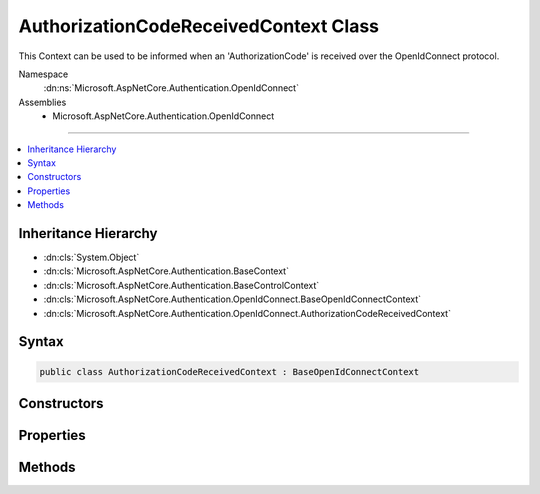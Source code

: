 

AuthorizationCodeReceivedContext Class
======================================






This Context can be used to be informed when an 'AuthorizationCode' is received over the OpenIdConnect protocol.


Namespace
    :dn:ns:`Microsoft.AspNetCore.Authentication.OpenIdConnect`
Assemblies
    * Microsoft.AspNetCore.Authentication.OpenIdConnect

----

.. contents::
   :local:



Inheritance Hierarchy
---------------------


* :dn:cls:`System.Object`
* :dn:cls:`Microsoft.AspNetCore.Authentication.BaseContext`
* :dn:cls:`Microsoft.AspNetCore.Authentication.BaseControlContext`
* :dn:cls:`Microsoft.AspNetCore.Authentication.OpenIdConnect.BaseOpenIdConnectContext`
* :dn:cls:`Microsoft.AspNetCore.Authentication.OpenIdConnect.AuthorizationCodeReceivedContext`








Syntax
------

.. code-block:: csharp

    public class AuthorizationCodeReceivedContext : BaseOpenIdConnectContext








.. dn:class:: Microsoft.AspNetCore.Authentication.OpenIdConnect.AuthorizationCodeReceivedContext
    :hidden:

.. dn:class:: Microsoft.AspNetCore.Authentication.OpenIdConnect.AuthorizationCodeReceivedContext

Constructors
------------

.. dn:class:: Microsoft.AspNetCore.Authentication.OpenIdConnect.AuthorizationCodeReceivedContext
    :noindex:
    :hidden:

    
    .. dn:constructor:: Microsoft.AspNetCore.Authentication.OpenIdConnect.AuthorizationCodeReceivedContext.AuthorizationCodeReceivedContext(Microsoft.AspNetCore.Http.HttpContext, Microsoft.AspNetCore.Builder.OpenIdConnectOptions)
    
        
    
        
        Creates a :any:`Microsoft.AspNetCore.Authentication.OpenIdConnect.AuthorizationCodeReceivedContext`
    
        
    
        
        :type context: Microsoft.AspNetCore.Http.HttpContext
    
        
        :type options: Microsoft.AspNetCore.Builder.OpenIdConnectOptions
    
        
        .. code-block:: csharp
    
            public AuthorizationCodeReceivedContext(HttpContext context, OpenIdConnectOptions options)
    

Properties
----------

.. dn:class:: Microsoft.AspNetCore.Authentication.OpenIdConnect.AuthorizationCodeReceivedContext
    :noindex:
    :hidden:

    
    .. dn:property:: Microsoft.AspNetCore.Authentication.OpenIdConnect.AuthorizationCodeReceivedContext.Backchannel
    
        
    
        
        The configured communication channel to the identity provider for use when making custom requests to the token endpoint.
    
        
        :rtype: System.Net.Http.HttpClient
    
        
        .. code-block:: csharp
    
            public HttpClient Backchannel { get; }
    
    .. dn:property:: Microsoft.AspNetCore.Authentication.OpenIdConnect.AuthorizationCodeReceivedContext.HandledCodeRedemption
    
        
    
        
        Indicates if the developer choose to handle (or skip) the code redemption. If true then the middleware will not attempt
        to redeem the code. See HandleCodeRedemption and TokenEndpointResponse.
    
        
        :rtype: System.Boolean
    
        
        .. code-block:: csharp
    
            public bool HandledCodeRedemption { get; }
    
    .. dn:property:: Microsoft.AspNetCore.Authentication.OpenIdConnect.AuthorizationCodeReceivedContext.JwtSecurityToken
    
        
    
        
        Gets or sets the :dn:prop:`Microsoft.AspNetCore.Authentication.OpenIdConnect.AuthorizationCodeReceivedContext.JwtSecurityToken` that was received in the authentication response, if any.
    
        
        :rtype: System.IdentityModel.Tokens.Jwt.JwtSecurityToken
    
        
        .. code-block:: csharp
    
            public JwtSecurityToken JwtSecurityToken { get; set; }
    
    .. dn:property:: Microsoft.AspNetCore.Authentication.OpenIdConnect.AuthorizationCodeReceivedContext.Properties
    
        
        :rtype: Microsoft.AspNetCore.Http.Authentication.AuthenticationProperties
    
        
        .. code-block:: csharp
    
            public AuthenticationProperties Properties { get; set; }
    
    .. dn:property:: Microsoft.AspNetCore.Authentication.OpenIdConnect.AuthorizationCodeReceivedContext.TokenEndpointRequest
    
        
    
        
        The request that will be sent to the token endpoint and is available for customization.
    
        
        :rtype: Microsoft.IdentityModel.Protocols.OpenIdConnect.OpenIdConnectMessage
    
        
        .. code-block:: csharp
    
            public OpenIdConnectMessage TokenEndpointRequest { get; set; }
    
    .. dn:property:: Microsoft.AspNetCore.Authentication.OpenIdConnect.AuthorizationCodeReceivedContext.TokenEndpointResponse
    
        
    
        
        If the developer chooses to redeem the code themselves then they can provide the resulting tokens here. This is the
        same as calling HandleCodeRedemption. If set then the middleware will not attempt to redeem the code. An IdToken
        is required if one had not been previously received in the authorization response. An access token is optional
        if the middleware is to contact the user-info endpoint.
    
        
        :rtype: Microsoft.IdentityModel.Protocols.OpenIdConnect.OpenIdConnectMessage
    
        
        .. code-block:: csharp
    
            public OpenIdConnectMessage TokenEndpointResponse { get; set; }
    

Methods
-------

.. dn:class:: Microsoft.AspNetCore.Authentication.OpenIdConnect.AuthorizationCodeReceivedContext
    :noindex:
    :hidden:

    
    .. dn:method:: Microsoft.AspNetCore.Authentication.OpenIdConnect.AuthorizationCodeReceivedContext.HandleCodeRedemption()
    
        
    
        
        Tells the middleware to skip the code redemption process. The developer may have redeemed the code themselves, or
        decided that the redemption was not required. If tokens were retrieved that are needed for further processing then
        call one of the overloads that allows providing tokens. An IdToken is required if one had not been previously received
        in the authorization response. An access token can optionally be provided for the middleware to contact the
        user-info endpoint. Calling this is the same as setting TokenEndpointResponse.
    
        
    
        
        .. code-block:: csharp
    
            public void HandleCodeRedemption()
    
    .. dn:method:: Microsoft.AspNetCore.Authentication.OpenIdConnect.AuthorizationCodeReceivedContext.HandleCodeRedemption(Microsoft.IdentityModel.Protocols.OpenIdConnect.OpenIdConnectMessage)
    
        
    
        
        Tells the middleware to skip the code redemption process. The developer may have redeemed the code themselves, or
        decided that the redemption was not required. If tokens were retrieved that are needed for further processing then
        call one of the overloads that allows providing tokens. An IdToken is required if one had not been previously received
        in the authorization response. An access token can optionally be provided for the middleware to contact the
        user-info endpoint. Calling this is the same as setting TokenEndpointResponse.
    
        
    
        
        :type tokenEndpointResponse: Microsoft.IdentityModel.Protocols.OpenIdConnect.OpenIdConnectMessage
    
        
        .. code-block:: csharp
    
            public void HandleCodeRedemption(OpenIdConnectMessage tokenEndpointResponse)
    
    .. dn:method:: Microsoft.AspNetCore.Authentication.OpenIdConnect.AuthorizationCodeReceivedContext.HandleCodeRedemption(System.String, System.String)
    
        
    
        
        Tells the middleware to skip the code redemption process. The developer may have redeemed the code themselves, or
        decided that the redemption was not required. If tokens were retrieved that are needed for further processing then
        call one of the overloads that allows providing tokens. An IdToken is required if one had not been previously received
        in the authorization response. An access token can optionally be provided for the middleware to contact the
        user-info endpoint. Calling this is the same as setting TokenEndpointResponse.
    
        
    
        
        :type accessToken: System.String
    
        
        :type idToken: System.String
    
        
        .. code-block:: csharp
    
            public void HandleCodeRedemption(string accessToken, string idToken)
    


